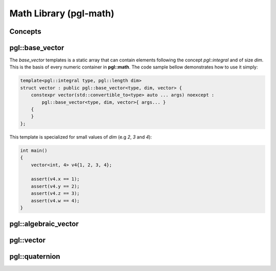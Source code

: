 Math Library (pgl-math)
#######################

Concepts
********

pgl::base_vector
****************

The `base_vector` templates is a static array that can contain elements
following the concept `pgl::integral` and of size `dim`. This is the basis of
every numeric container in **pgl::math**. The code sample bellow demonstrates
how to use it simply:

.. code:: c++

   template<pgl::integral type, pgl::length dim>
   struct vector : public pgl::base_vector<type, dim, vector> {
       constexpr vector(std::convertible_to<type> auto ... args) noexcept :
           pgl::base_vector<type, dim, vector>{ args... }
       {
       }
   };


This template is specialized for small values of `dim` (e.g `2`, `3` and `4`):

.. code:: cpp

   int main()
   {
       vector<int, 4> v4{1, 2, 3, 4};

       assert(v4.x == 1);
       assert(v4.y == 2);
       assert(v4.z == 3);
       assert(v4.w == 4);
   }


pgl::algebraic_vector
********************

pgl::vector
***********

pgl::quaternion
***************


